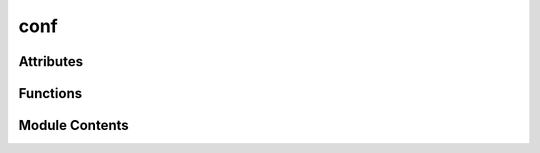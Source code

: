 conf
====

.. py:module:: conf

.. autoapi-nested-parse::

   Simplified Sphinx configuration for test-haive-template.
   Focus on AutoAPI hierarchical testing.



Attributes
----------

.. autoapisummary::

   conf.author
   conf.autoapi_add_toctree_entry
   conf.autoapi_dirs
   conf.autoapi_keep_files
   conf.autoapi_member_order
   conf.autoapi_options
   conf.autoapi_own_page_level
   conf.autoapi_python_class_content
   conf.autoapi_root
   conf.autoapi_template_dir
   conf.autoapi_type
   conf.copyright
   conf.exclude_patterns
   conf.extensions
   conf.html_static_path
   conf.html_theme
   conf.html_theme_options
   conf.project
   conf.pygments_dark_style
   conf.pygments_style
   conf.release
   conf.templates_path


Functions
---------

.. autoapisummary::

   conf.setup


Module Contents
---------------

.. py:function:: setup(app)

   Sphinx setup hook.


.. py:data:: author
   :value: 'test-haive-template Team'


.. py:data:: autoapi_add_toctree_entry
   :value: True


.. py:data:: autoapi_dirs
   :value: ['../..']


.. py:data:: autoapi_keep_files
   :value: True


.. py:data:: autoapi_member_order
   :value: 'groupwise'


.. py:data:: autoapi_options
   :value: ['members', 'undoc-members', 'show-inheritance', 'show-module-summary']


.. py:data:: autoapi_own_page_level
   :value: 'module'


.. py:data:: autoapi_python_class_content
   :value: 'both'


.. py:data:: autoapi_root
   :value: 'api'


.. py:data:: autoapi_template_dir
   :value: '_autoapi_templates'


.. py:data:: autoapi_type
   :value: 'python'


.. py:data:: copyright
   :value: 'Uninferable, test-haive-template Team'


.. py:data:: exclude_patterns
   :value: []


.. py:data:: extensions
   :value: ['sphinx.ext.autodoc', 'sphinx.ext.napoleon', 'sphinx.ext.viewcode', 'autoapi.extension', 'myst_parser']


.. py:data:: html_static_path
   :value: ['_static']


.. py:data:: html_theme
   :value: 'furo'


.. py:data:: html_theme_options

.. py:data:: project
   :value: 'test-haive-template'


.. py:data:: pygments_dark_style
   :value: 'monokai'


.. py:data:: pygments_style
   :value: 'sphinx'


.. py:data:: release
   :value: '0.1.0'


.. py:data:: templates_path
   :value: ['_templates']


